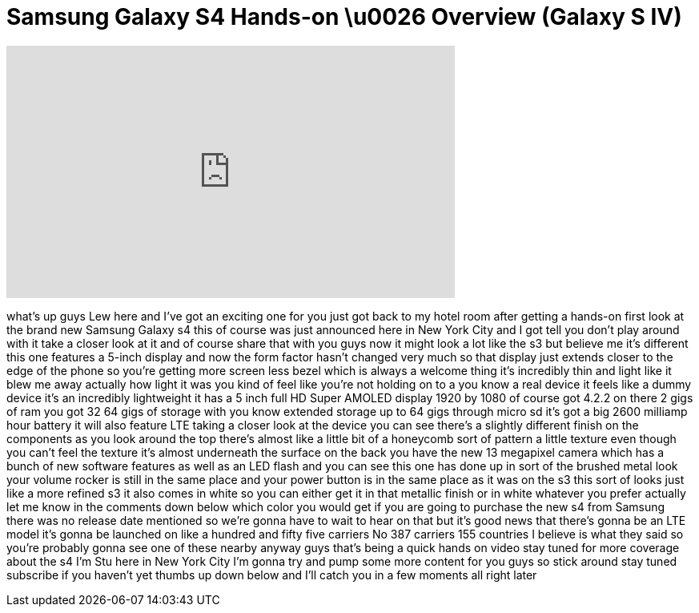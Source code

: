 = Samsung Galaxy S4 Hands-on \u0026 Overview (Galaxy S IV)
:published_at: 2013-03-14
:hp-alt-title: Samsung Galaxy S4 Hands-on \u0026 Overview (Galaxy S IV)
:hp-image: https://i.ytimg.com/vi/DEDhtmIFqfQ/maxresdefault.jpg


++++
<iframe width="560" height="315" src="https://www.youtube.com/embed/DEDhtmIFqfQ?rel=0" frameborder="0" allow="autoplay; encrypted-media" allowfullscreen></iframe>
++++

what's up guys Lew here and I've got an
exciting one for you just got back to my
hotel room after getting a hands-on
first look at the brand new Samsung
Galaxy s4 this of course was just
announced here in New York City and I
got tell you don't play around with it
take a closer look at it and of course
share that with you guys
now it might look a lot like the s3 but
believe me it's different this one
features a 5-inch display and now the
form factor hasn't changed very much so
that display just extends closer to the
edge of the phone so you're getting more
screen less bezel which is always a
welcome thing it's incredibly thin and
light like it blew me away actually how
light it was you kind of feel like
you're not holding on to a you know a
real device it feels like a dummy device
it's an incredibly lightweight it has a
5 inch full HD Super AMOLED display 1920
by 1080 of course got 4.2.2 on there 2
gigs of ram you got 32 64 gigs of
storage with you know extended storage
up to 64 gigs through micro sd it's got
a big 2600 milliamp hour battery it will
also feature LTE taking a closer look at
the device you can see there's a
slightly different finish on the
components as you look around the top
there's almost like a little bit of a
honeycomb sort of pattern a little
texture even though you can't feel the
texture it's almost underneath the
surface on the back you have the new 13
megapixel camera which has a bunch of
new software features as well as an LED
flash and you can see this one has done
up in sort of the brushed metal look
your volume rocker is still in the same
place and your power button is in the
same place as it was on the s3 this sort
of looks just like a more refined s3 it
also comes in white so you can either
get it in that metallic finish or in
white whatever you prefer actually let
me know in the comments down below which
color you would get if you are going to
purchase the new s4 from Samsung there
was no release date mentioned so we're
gonna have to wait to hear on that but
it's good news that there's gonna be an
LTE model it's gonna be launched on like
a hundred and fifty five carriers No 387
carriers 155 countries I believe is what
they said so you're probably gonna see
one of these nearby anyway guys that's
being a quick hands on video stay tuned
for more coverage about the s4 I'm Stu
here in New York City I'm gonna try and
pump some more content for you guys so
stick around stay tuned subscribe if you
haven't yet thumbs up down below and
I'll catch you in a few moments all
right later